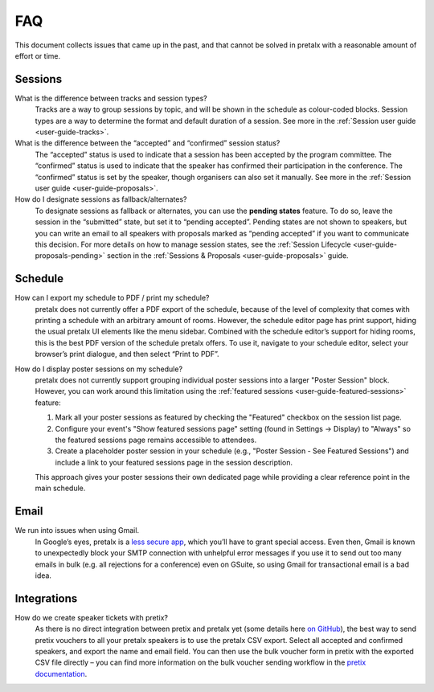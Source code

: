 .. SPDX-FileCopyrightText: 2019-present Tobias Kunze
.. SPDX-License-Identifier: CC-BY-SA-4.0

.. _`user-faq`:

FAQ
===

This document collects issues that came up in the past, and that cannot be
solved in pretalx with a reasonable amount of effort or time.

Sessions
--------

What is the difference between tracks and session types?
    Tracks are a way to group sessions by topic, and will be shown in the
    schedule as colour-coded blocks. Session types are a way to determine
    the format and default duration of a session. See more in the
    :ref:`Session user guide <user-guide-tracks>`.

What is the difference between the “accepted” and “confirmed” session status?
    The “accepted” status is used to indicate that a session has been
    accepted by the program committee. The “confirmed” status is used to
    indicate that the speaker has confirmed their participation in the
    conference. The “confirmed” status is set by the speaker, though organisers
    can also set it manually. See more in the :ref:`Session user guide <user-guide-proposals>`.

How do I designate sessions as fallback/alternates?
    To designate sessions as fallback or alternates, you can use the **pending states** feature.
    To do so, leave the session in the “submitted” state, but set it to “pending accepted”.
    Pending states are not shown to speakers, but you can write an email to all speakers with
    proposals marked as “pending accepted” if you want to communicate this decision.
    For more details on how to manage session states, see the
    :ref:`Session Lifecycle <user-guide-proposals-pending>` section in the
    :ref:`Sessions & Proposals <user-guide-proposals>` guide.


Schedule
--------

How can I export my schedule to PDF / print my schedule?
    pretalx does not currently offer a PDF export of the schedule, because of the level of complexity
    that comes with printing a schedule with an arbitrary amount of rooms.
    However, the schedule editor page has print support, hiding the usual pretalx UI elements like the
    menu sidebar. Combined with the schedule editor’s support for hiding rooms, this is the best PDF
    version of the schedule pretalx offers. To use it, navigate to your schedule editor, select your
    browser’s print dialogue, and then select “Print to PDF”.

How do I display poster sessions on my schedule?
    pretalx does not currently support grouping individual poster sessions into a larger "Poster Session" block.
    However, you can work around this limitation using the :ref:`featured sessions <user-guide-featured-sessions>` feature:

    1. Mark all your poster sessions as featured by checking the "Featured" checkbox on the session list page.
    2. Configure your event's "Show featured sessions page" setting (found in Settings → Display) to "Always" so the featured sessions page remains accessible to attendees.
    3. Create a placeholder poster session in your schedule (e.g., "Poster Session - See Featured Sessions") and include a link to your featured sessions page in the session description.

    This approach gives your poster sessions their own dedicated page while providing a clear reference point in the main schedule.


Email
-----

We run into issues when using Gmail.
    In Google’s eyes, pretalx is a `less secure app`_, which you’ll have to
    grant special access. Even then, Gmail is known to unexpectedly block your
    SMTP connection with unhelpful error messages if you use it to send out too
    many emails in bulk (e.g. all rejections for a conference) even on GSuite,
    so using Gmail for transactional email is a bad idea.


Integrations
------------

How do we create speaker tickets with pretix?
    As there is no direct integration between pretix and pretalx yet (some details
    here `on GitHub`_), the best way to send pretix vouchers to all your pretalx
    speakers is to use the pretalx CSV export.
    Select all accepted and confirmed speakers, and export the name and email
    field. You can then use the bulk voucher form in pretix with the exported
    CSV file directly – you can find more information on the bulk voucher
    sending workflow in the `pretix documentation`_.


.. _less secure app: https://support.google.com/accounts/answer/6010255
.. _on GitHub: https://github.com/pretalx/pretalx/discussions/2027#discussioncomment-13145751
.. _pretix documentation: https://docs.pretix.eu/guides/vouchers/#sending-out-vouchers-via-email
